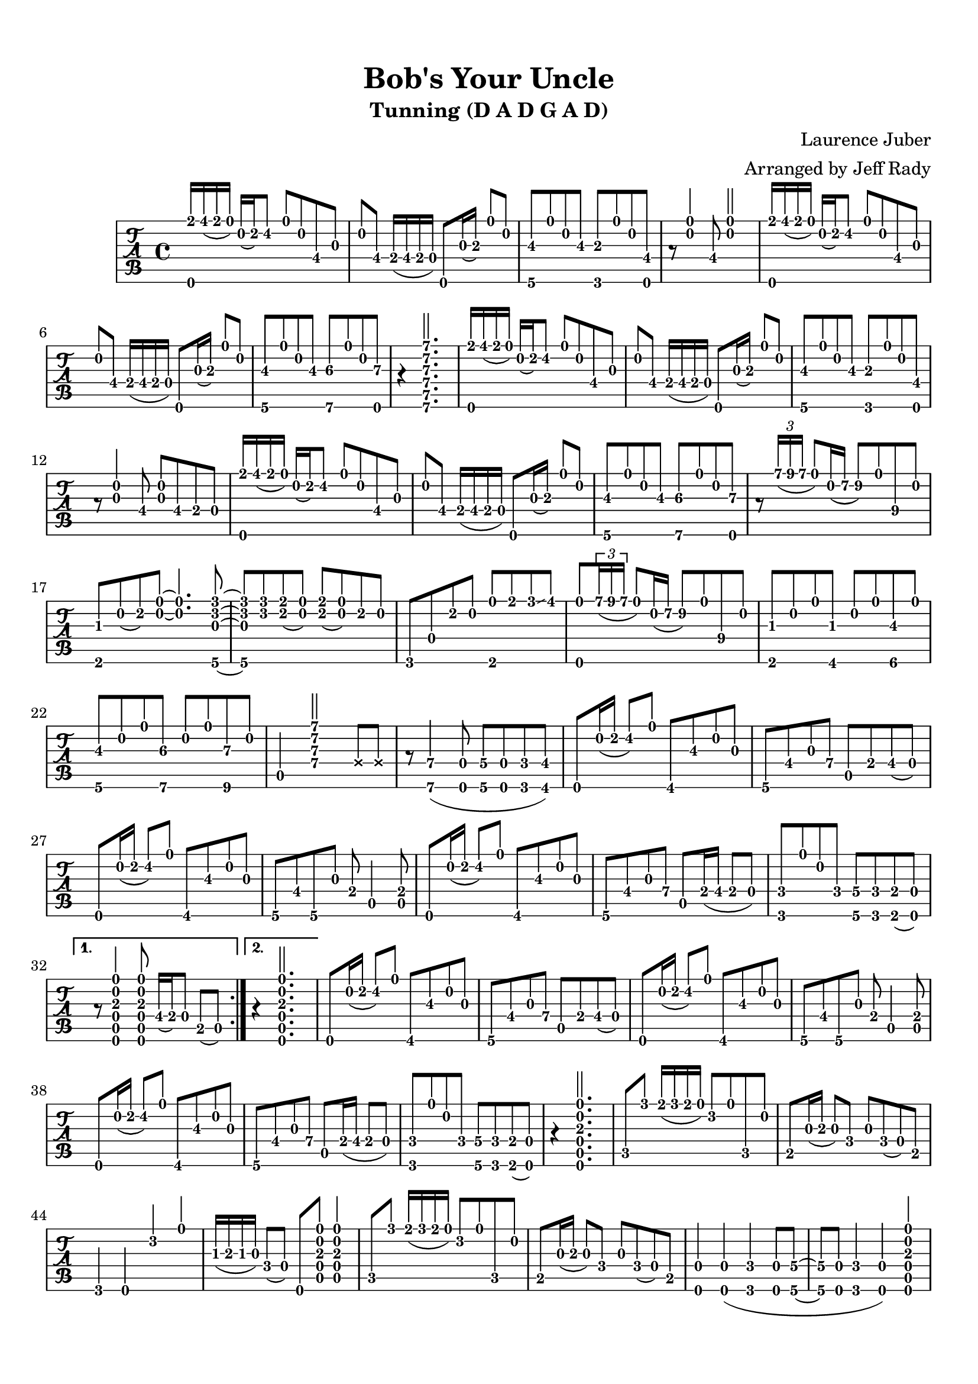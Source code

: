 % 
% 
%
\version "2.17.16"
\header {
  title = "Bob's Your Uncle"
  subtitle = "Tunning (D A D G A D)"
  arranger = "Arranged by Jeff Rady"
  composer = "Laurence Juber"
}

\paper {
  top-margin = 0.5\in
  bottom-margin = 0.5\in
}
\layout { \override Voice.StringNumber #'stencil = ##f }

music = \relative c' {
  \key d \major
  \time 4/4
  {
    \tabFullNotation
    \stemUp
    \repeat volta 2 {
    <d, e''>16 fis''( e d) a( b) cis8 d a fis\4 g
    a fis\4 e16( fis e d)  d,8 g'16( a\3) d8 a
    <g,\6 b'\3>8 d''8 a8 b8\3 <f,\6 a'\3>8 d''8 a8 <d,, fis'>8  
    r8 <d'' a>4 fis,8 <d' a>2
    <d,, e''>16 fis''( e d) a( b) cis8 d a fis\4 g
    a fis\4 e16( fis e d)  d,8 g'16( a\3) d8 a
    <g,\6 b'\3>8 d''8 a8 b8\3 <a,\6 cis'\3>8 d'8 a8 <d,,\6 d''\3>8 r4
    <a'''\1 e\2 d\3 a\4 e\5 a,\6>2.
    <d,,, e''>16 fis''( e d) a( b) cis8 d a fis\4 g
    a fis\4 e16( fis e d)  d,8 g'16( a\3) d8 a
    <g,\6 b'\3>8 d''8 a8 b8\3 <f,\6 a'\3>8 d''8 a8 <d,, fis'>8  
    r8 <g' a>4 fis8\4 <g a>8 fis8\4 e\4 d
    <d, e''>16 fis''( e d) a( b) cis8 d a fis\4 g
    a fis\4 e16( fis e d)  d,8 g'16( a\3) d8 a
    <g,\6 b'\3>8 d''8 a8 b8\3 <a,\6 cis'\3>8 d'8 a8 <d,,\6 d''\3>8 r8
    \tuplet 3/2 { a'''16\1( b a } d,8) a16\2( e'16\2 fis8\2) d\1 b\4 a
    <e, gis'> a'( b) <a d> ~ <a d>4. <g,\6 f'' c g>8 ~ <g\6 f'' c g> 
    <f'' c> <e b>( <d a>) <e b>( <d a>) b a 
    f,\6 d'8 b' a <e, d''> e'' f\glissando fis
    <d,,\6 d''\1> \tuplet 3/2 { a'''16\1( b a } d,8) a16\2( e'16\2 fis8\2) d\1 b\4 a
    <e, gis'>8 a'8 d8 <fis,, gis'>8 a'8 d8 <gis,, b'\3>8 d''8
    <g,, b'\3>8 a'8 d8 <a,\6 cis'\3>8 a'8 d8 <b,\6 d'\3>8 a'8
    a,4 <a' d e a>2 \deadNotesOn e8 e8 \deadNotesOff
    r8 <a,\6 a'\4>4( <d,\6 d'\4>8 <g\6 g'\4>8 <d\6 d'\4>8 <f\6 f'\4>8 <fis\6 fis'\4>8)
    d8 a''16( b16 cis8) d8  fis,,8 b'\3 a g 
    g, fis' g a\4  a, e'\4 fis\4( d)
    d,8 a''16( b16 cis8) d8  fis,,8 b'\3 a g 
    g, fis' g, g'8 e a,4 <a e'>8
    d,8 a''16( b16 cis8) d8  fis,,8 b'\3 a g 
    g, fis' g a\4  a, e'16\4( fis e8 d)
    <f, f'> d'' a f <g, g'\4> <f f'> <e e'>( <d d'>)
    }
    \alternative {
      { r8 <d\6 a'\5 d\4 a'\3 a\2 d\1>4
       <d\6 a'\5 d\4 a'\3 a\2 d\1>8 fis'16\4( e\4) d8 b( a) }
      { r4 <d,\6 a'\5 d\4 a'\3 a\2 d\1>2.}
    }
    d8 a''16( b16 cis8) d8  fis,,8 b'\3 a g 
    g, fis' g a\4  a, e'\4 fis\4( d)
    d,8 a''16( b16 cis8) d8  fis,,8 b'\3 a g 
    g, fis' g, g'8 e a,4 <a e'>8
    d,8 a''16( b16 cis8) d8  fis,,8 b'\3 a g 
    g, fis' g a\4  a, e'16\4( fis e8 d)
    <f, f'> d'' a f <g, g'\4> <f f'> <e e'>( <d d'>)
    r4 <d\6 a'\5 d\4 a'\3 a\2 d\1>2.

    c'8 f'8 e16( f e d) c8 d8 c, a'
    b,8 g'16( a\3 g8) f g f( d) b
    f4 d4 c''4 d4
    gis,16( a\3 gis g) f8( d) d, 
      <a'\5 d\4 a'\3 a\2 d\1>8
      <a\5 d\4 a'\3 a\2 d\1>4
    
    c8 f'8 e16( f e d) c8 d8 c, a'
    b,8 g'16( a\3 g8) f g f( d) b
    
    <d,\6 d'\4>4 <d\6 d'\4>4( <f\6 f'\4>4 <d\6 d'\4>8 <g\6 g'\4> ~ 
    <g\6 g'\4> <d\6 d'\4> <f\6 f'\4>4 <d\6 d'\4>4)
      <d\6 a'\5 d\4 a'\3 a\2 d\1>4
   
    c'8 f'8 e16( f e d) c8 d8 c, a'
    b,8 g'16( a\3 g8) f g f( d) b
    f4 d4 c''4 d4
    gis,16( a\3 gis g) f8( d) d, 
      <a'\5 d\4 a'\3 a\2 d\1>8
      <a\5 d\4 a'\3 a\2 d\1>4
    
    c8 f'8 e16( f e d) c8 d8 c, a'
    b,8 g'16( a\3 g8) f g f( d) b

    a8 <fis' fis'> <e e'>( <d d'> <e e'> <d d'>) \acciaccatura { <a a'> } <b b'>( <a a'>)
    \acciaccatura { <d d'> } <e e'>( <d d'>)
      \acciaccatura { <a a'> } <b b'>( <a a'>)
      <fis\6 fis'\4> <g\6 g'\4> <gis\6 gis'\4> <a\6 a'\4>
    
    r8 <fis' fis'> <e e'>( <d d'> <e e'> <d d'>) \acciaccatura { <a a'> } <b b'>( <a a'>)
    <g'\4 g'\1>4 <g\4 g'\1>8 <fis fis'>8 ~ <fis fis'>8 <e e'> ~ <e e'> a,

    r8 <fis' fis'> <e e'>( <d d'> <e e'> <d d'>) \acciaccatura { <a a'> } <b b'>( <a a'>)
    \acciaccatura { <d d'> } <e e'>( <d d'>)
      \acciaccatura { <a a'> } <b b'>( <a a'>)
      <fis\6 fis'\4> <g\6 g'\4> <gis\6 gis'\4> <a\6 a'\4>

    r8 <fis' fis'> <e e'>( <d d'>) <fis\4 fis'\1> <g\4 g'\1> <gis\4 gis'\1> <a\4 a'\1>

    r8 \tuplet 3/2 { a'16\1( b a } d,8) a16\2( e'16\2 fis8\2) d\1 b\4 a
    <e, gis'> a'( b) <a d> ~ <a d>4. <g,\6 f'' c g>8 ~ <g\6 f'' c g> 
    <f'' c> <e b>( <d a>) <e b>( <d a>) b a 
    f,\6 d'8 b' a <e, d''> e'' f\glissando fis
    <d,,\6 d''\1> \tuplet 3/2 { a'''16\1( b a } d,8) a16\2( e'16\2 fis8\2) d\1 b\4 a
    <e, gis'>8 a'8 d8 <fis,, gis'>8 a'8 d8 <gis,, b'\3>8 d''8
    <g,, b'\3>8 a'8 d8 <a,\6 cis'\3>8 a'8 d8 <b,\6 d'\3>8 a'8
    a,4 <a' d e a>2 \deadNotesOn e8 e8 \deadNotesOff
    r8 <a,\6 a'\4>4( <d,\6 d'\4>8 <g\6 g'\4>8 <d\6 d'\4>8 <f\6 f'\4>8 <fis\6 fis'\4>8)

    \repeat volta 2 {
      d8 a''16( b16 cis8) d8  fis,,8 b'\3 a g 
      g, fis' g a\4  a, e'\4 fis\4( d)
      d,8 a''16( b16 cis8) d8  fis,,8 b'\3 a g 
      g, fis' g, g'8 e a,4 <a e'>8
      d,8 a''16( b16 cis8) d8  fis,,8 b'\3 a g 
      g, fis' g a\4  a, e'16\4( fis e8 d)
    }
     \alternative {
        { <f, f'> d'' a f <g, g'\4> <f f'> <e e'>( <d d'>)
         r8 <d\6 a'\5 d\4 a'\3 a\2 d\1>4
         <d\6 a'\5 d\4 a'\3 a\2 d\1>8 fis'16\4( e\4) d8 b( a) }
        { <f f'> d'' a f <g, g'\4> <f f'> <e e'> <f f'> ~ }
     }
     <f f'> d'' a g <g,\6 g'\4> <f f'> <e e'> <f f'> ~
     <f f'> d'' a g <g,\6 g'\4 b\3> <a\6 a'\4 cis\3>4 <d, d' d'\3>8 ~
     <d d' d'\3>4 <d\6 a'\5 d\4 a'\3 a\2 d\1>2.

    \repeat volta 3 {
    d8 <fis' fis'> <e e'>( <d d'> <e e'> <d d'>) \acciaccatura { <a a'> } <b b'>( <a a'>)
    <g b'\3> a' d <a,\6 cis'\3> ~ <a\6 cis'\3> <a d cis'\3 a d> <a d cis'\3 a d> d, ~
    d <b''\4 b'\1> <a\4 a'\1>( <d,\4 d'\1>) <fis\4 fis'\1> <e\4 e'\1>( <d\4 d'\1>) <a\5 a'\2>
    }
     \alternative {
        { <g b'\3> a' d <f,,\6 a'\3> a' d <e,, g'> d'' }
        { <g,, b'\2> a' d <f,,\6 a'\3> a' d <e,, g'> d'' }
     }
    d,,8 <fis' fis'> <e e'>( <d d'> <e e'> <d d'>) \acciaccatura { <a a'> } <b b'>( <a a'>)
    <g b'\3> a' d <a,\6 cis'\3> a' d <b, d'\3> d' 
    <a,\6 cis'\3> a' d <b, d'\3> a' d <cis,\6 e'\3> d'
    <d,,\6 a'\5 d\4 e'\3 a,\2 d\1>8( fis''1\3)
  }
}

%{
\new StaffGroup <<
  \new Staff {
     \transpose c' c
     \clef "treble"
     \music
   }
\new TabStaff {
  \set TabStaff.stringTunings = #guitar-dadgad-tuning
  \transpose c' c
  \relative c  {
    \tabFullNotation
    \music
  }
}
>>
%}


\new TabStaff {
  \set TabStaff.stringTunings = #guitar-dadgad-tuning
  \transpose c' c
  \relative c  {
    \music
  }
}

\score {
<<
  \set TabStaff.stringTunings = #guitar-dadgad-tuning
 \music
>>
  \midi {
    \tempo 4 = 70
  }
}
